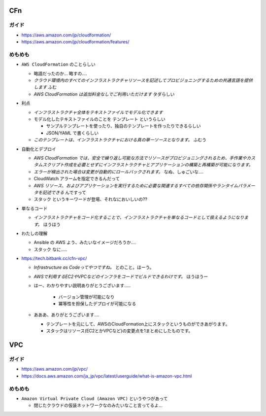 .. title: ほんとうにめも
.. tags: aws
.. date: 2019-06-27
.. slug: index
.. status: draft


CFn
===

ガイド
------
* https://aws.amazon.com/jp/cloudformation/
* https://aws.amazon.com/jp/cloudformation/features/


めもめも
---------
* ``AWS CloudFormation`` のことらしい

  * 略語だったのか... 略すの....
  * `クラウド環境内のすべてのインフラストラクチャリソースを記述してプロビジョニングするための共通言語を提供します` ふむ
  * `AWS CloudFormation は追加料金なしでご利用いただけます` タダらしい

* 利点

  * `インフラストラクチャ全体をテキストファイルでモデル化できます`
  * モデル化したテキストファイルのことを ``テンプレート`` というらしい

    * サンプルテンプレートを使ったり、独自のテンプレートを作ったりできるらしい
    * JSON/YAML で書くらしい

  * `このテンプレートは、インフラストラクチャにおける真の単一ソースとなります。` ふむう

* 自動化とデプロイ

  * `AWS CloudFormation では、安全で繰り返し可能な方法でリソースがプロビジョニングされるため、手作業やカスタムスクリプト作成を必要とせずにインフラストラクチャとアプリケーションの構築と再構築が可能になります。`
  * `エラーが検出された場合は変更が自動的にロールバックされます。` なぬ、しゅごいな....
  *  CloudWatch アラームを指定できるんだって
  * `AWS リソース、およびアプリケーションを実行するために必要な関連するすべての依存関係やランタイムパラメータを記述できる` んですって
  * ``スタック`` というキーワードが登場、それなにおいしいの??


* 単なるコード

  * `インフラストラクチャをコード化することで、インフラストラクチャを単なるコードとして扱えるようになります。` ほうほう

* わたしの理解

  * Ansible の AWS よう、みたいなイメージだろうか....
  * ``スタック`` なに.....

* https://tech.bitbank.cc/cfn-vpc/

  * `Infrastructure as Codeってやつですね。` とのこと。ほーう。
  * `AWSで利用するEC2やVPCなどのインフラをコードでビルドできるわけです。` ほうほうー
  * はー、わかりやすい説明ありがとうございます.....

      * バージョン管理が可能になり
      * 冪等性を担保したデプロイが可能になる

  * あああ、ありがとうございます....

    * テンプレートを元にして、AWSのCloudFormation上にスタックというものができあがります。
    * スタックはリソース(EC2とかVPCなど)の変更点を1まとめにしたものです。


VPC
====

ガイド
------

* https://aws.amazon.com/jp/vpc/
* https://docs.aws.amazon.com/ja_jp/vpc/latest/userguide/what-is-amazon-vpc.html


めもめも
---------

* ``Amazon Virtual Private Cloud (Amazon VPC)`` というやつがあって

  * 閉じたクラウドの仮装ネットワークなのみたいなこと言ってるよ...
